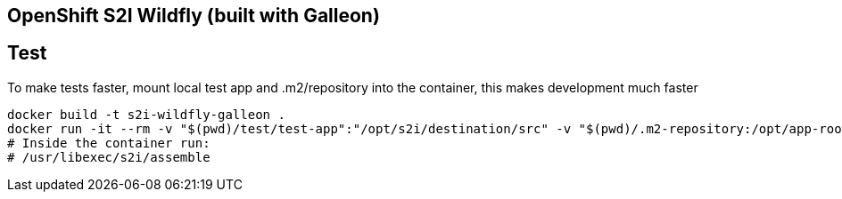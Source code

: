 == OpenShift S2I Wildfly (built with Galleon)

== Test

To make tests faster, mount local test app and .m2/repository into the container, this makes development much faster

----
docker build -t s2i-wildfly-galleon .
docker run -it --rm -v "$(pwd)/test/test-app":"/opt/s2i/destination/src" -v "$(pwd)/.m2-repository:/opt/app-root/src/.m2/repository" --entrypoint bash s2i-wildfly-galleon
# Inside the container run:
# /usr/libexec/s2i/assemble
---- 
